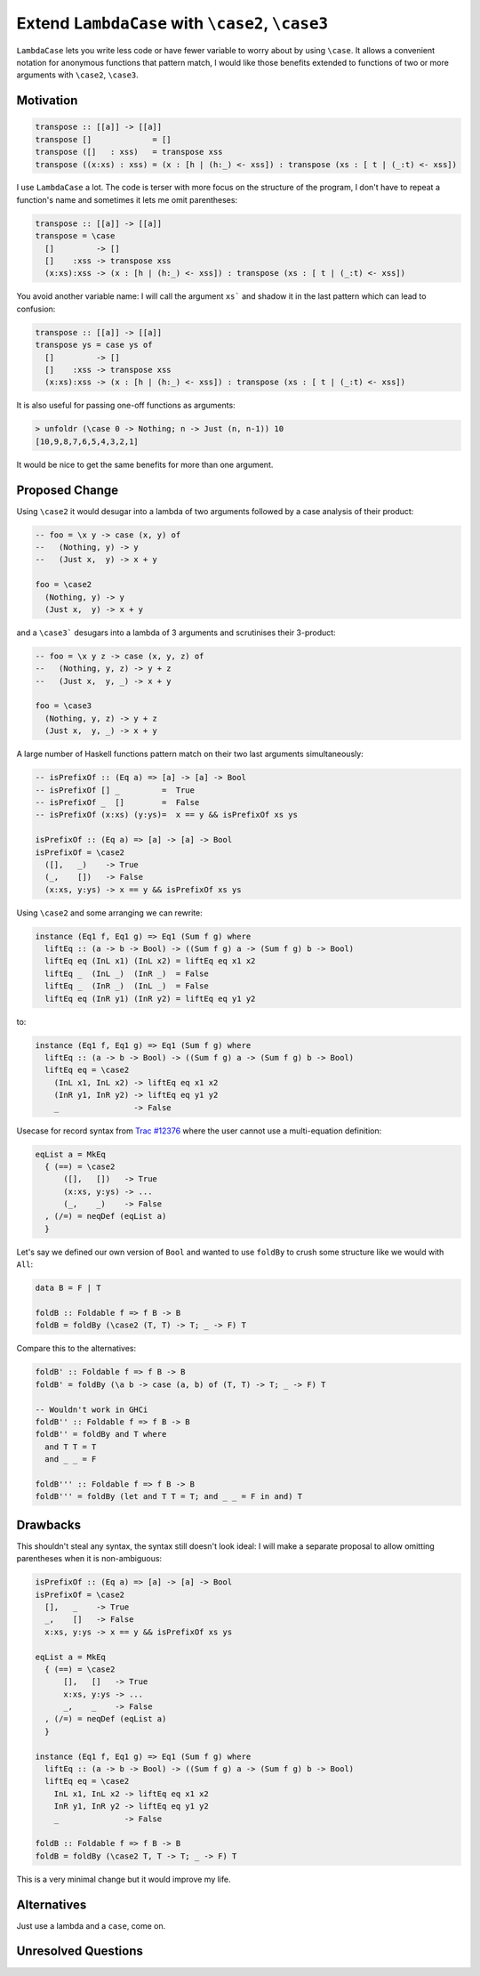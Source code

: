 .. proposal-number:: 

.. trac-ticket:: Leave blank. This will eventually be filled with the Trac
                 ticket number which will track the progress of the
                 implementation of the feature.

.. implemented:: Leave blank. This will be filled in with the first GHC version which
                 implements the described feature.

.. highlight:: haskell

Extend ``LambdaCase`` with ``\case2``, ``\case3``
==============

``LambdaCase`` lets you write less code or have fewer variable to worry
about by using ``\case``. It allows a convenient notation for anonymous
functions that pattern match, I would like those benefits extended to
functions of two or more arguments with ``\case2``, ``\case3``.

Motivation
----------

.. code-block:: haskell

    transpose :: [[a]] -> [[a]]
    transpose []             = []
    transpose ([]   : xss)   = transpose xss
    transpose ((x:xs) : xss) = (x : [h | (h:_) <- xss]) : transpose (xs : [ t | (_:t) <- xss])

I use ``LambdaCase`` a lot. The code is terser with more focus on the
structure of the program, I don't have to repeat a function's name and
sometimes it lets me omit parentheses:

.. code-block:: haskell

    transpose :: [[a]] -> [[a]]
    transpose = \case
      []         -> []
      []    :xss -> transpose xss
      (x:xs):xss -> (x : [h | (h:_) <- xss]) : transpose (xs : [ t | (_:t) <- xss])

You avoid another variable name: I will call the argument ``xs``` and
shadow it in the last pattern which can lead to confusion:

.. code-block:: haskell

    transpose :: [[a]] -> [[a]]
    transpose ys = case ys of
      []         -> []
      []    :xss -> transpose xss
      (x:xs):xss -> (x : [h | (h:_) <- xss]) : transpose (xs : [ t | (_:t) <- xss])

It is also useful for passing one-off functions as arguments:

.. code-block:: haskell

    > unfoldr (\case 0 -> Nothing; n -> Just (n, n-1)) 10
    [10,9,8,7,6,5,4,3,2,1]

It would be nice to get the same benefits for more than one argument.

Proposed Change
---------------

Using ``\case2`` it would desugar into a lambda of two arguments
followed by a case analysis of their product:

.. code-block:: haskell

    -- foo = \x y -> case (x, y) of
    --   (Nothing, y) -> y
    --   (Just x,  y) -> x + y
    
    foo = \case2
      (Nothing, y) -> y
      (Just x,  y) -> x + y

and a ``\case3``` desugars into a lambda of 3 arguments and scrutinises
their 3-product:

.. code-block:: haskell

    -- foo = \x y z -> case (x, y, z) of
    --   (Nothing, y, z) -> y + z
    --   (Just x,  y, _) -> x + y
    
    foo = \case3
      (Nothing, y, z) -> y + z
      (Just x,  y, _) -> x + y

A large number of Haskell functions pattern match on their two last
arguments simultaneously:

.. code-block:: haskell

    -- isPrefixOf :: (Eq a) => [a] -> [a] -> Bool
    -- isPrefixOf [] _         =  True
    -- isPrefixOf _  []        =  False
    -- isPrefixOf (x:xs) (y:ys)=  x == y && isPrefixOf xs ys
    
    isPrefixOf :: (Eq a) => [a] -> [a] -> Bool
    isPrefixOf = \case2
      ([],   _)    -> True
      (_,    [])   -> False
      (x:xs, y:ys) -> x == y && isPrefixOf xs ys

Using ``\case2`` and some arranging we can rewrite:

.. code-block:: haskell

    instance (Eq1 f, Eq1 g) => Eq1 (Sum f g) where
      liftEq :: (a -> b -> Bool) -> ((Sum f g) a -> (Sum f g) b -> Bool)
      liftEq eq (InL x1) (InL x2) = liftEq eq x1 x2
      liftEq _  (InL _)  (InR _)  = False
      liftEq _  (InR _)  (InL _)  = False
      liftEq eq (InR y1) (InR y2) = liftEq eq y1 y2

to:

.. code-block:: haskell

    instance (Eq1 f, Eq1 g) => Eq1 (Sum f g) where
      liftEq :: (a -> b -> Bool) -> ((Sum f g) a -> (Sum f g) b -> Bool)
      liftEq eq = \case2
        (InL x1, InL x2) -> liftEq eq x1 x2
        (InR y1, InR y2) -> liftEq eq y1 y2
        _                -> False


Usecase for record syntax from `Trac #12376 <https://ghc.haskell.org/trac/ghc/ticket/12376#comment:3>`_ where the user cannot use a multi-equation definition:

.. code-block:: haskell

    eqList a = MkEq
      { (==) = \case2
          ([],   [])   -> True
          (x:xs, y:ys) -> ...
          (_,    _)    -> False
      , (/=) = neqDef (eqList a)
      }

Let's say we defined our own version of ``Bool`` and wanted to use
``foldBy`` to crush some structure like we would with ``All``:

.. code-block:: haskell

    data B = F | T
    
    foldB :: Foldable f => f B -> B
    foldB = foldBy (\case2 (T, T) -> T; _ -> F) T

Compare this to the alternatives:

.. code-block:: haskell

    foldB' :: Foldable f => f B -> B
    foldB' = foldBy (\a b -> case (a, b) of (T, T) -> T; _ -> F) T
    
    -- Wouldn't work in GHCi
    foldB'' :: Foldable f => f B -> B
    foldB'' = foldBy and T where
      and T T = T
      and _ _ = F
    
    foldB''' :: Foldable f => f B -> B
    foldB''' = foldBy (let and T T = T; and _ _ = F in and) T

Drawbacks
---------

This shouldn't steal any syntax, the syntax still doesn't look ideal:
I will make a separate proposal to allow omitting parentheses when it
is non-ambiguous:

.. code-block:: haskell

    isPrefixOf :: (Eq a) => [a] -> [a] -> Bool
    isPrefixOf = \case2
      [],   _    -> True
      _,    []   -> False
      x:xs, y:ys -> x == y && isPrefixOf xs ys
    
    eqList a = MkEq
      { (==) = \case2
          [],   []   -> True
          x:xs, y:ys -> ...
          _,    _    -> False
      , (/=) = neqDef (eqList a)
      }
    
    instance (Eq1 f, Eq1 g) => Eq1 (Sum f g) where
      liftEq :: (a -> b -> Bool) -> ((Sum f g) a -> (Sum f g) b -> Bool)
      liftEq eq = \case2
        InL x1, InL x2 -> liftEq eq x1 x2
        InR y1, InR y2 -> liftEq eq y1 y2
        _              -> False
    
    foldB :: Foldable f => f B -> B
    foldB = foldBy (\case2 T, T -> T; _ -> F) T

This is a very minimal change but it would improve my life.

Alternatives
------------

Just use a lambda and a ``case``, come on.

Unresolved Questions
--------------------

